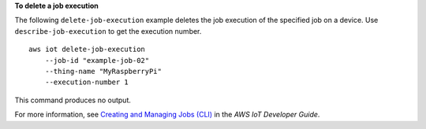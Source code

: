 **To delete a job execution**

The following ``delete-job-execution`` example deletes the job execution of the specified job on a device. Use ``describe-job-execution`` to get the execution number. ::

    aws iot delete-job-execution 
        --job-id "example-job-02" 
        --thing-name "MyRaspberryPi"  
        --execution-number 1

This command produces no output.

For more information, see `Creating and Managing Jobs (CLI) <https://docs.aws.amazon.com/iot/latest/developerguide/manage-job-cli.html>`__ in the *AWS IoT Developer Guide*.
